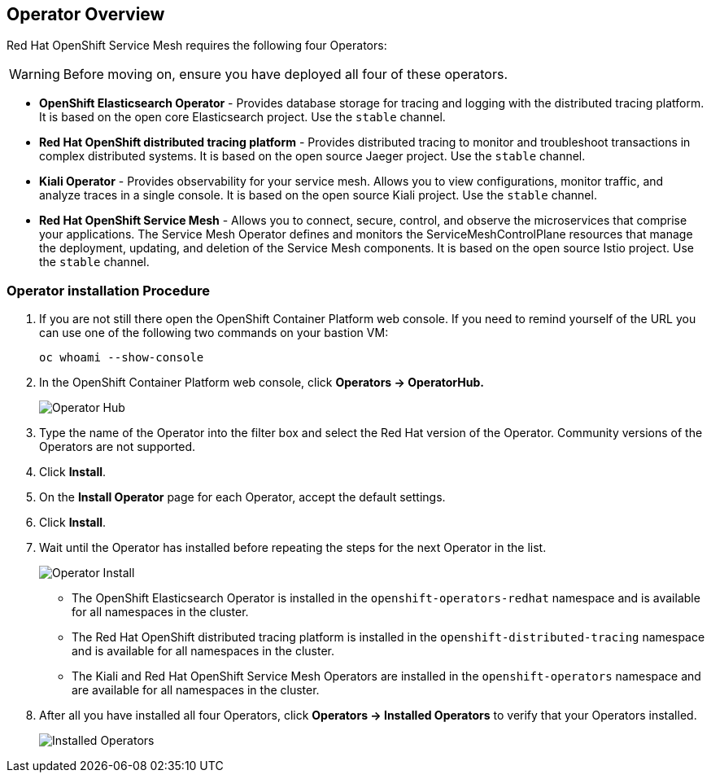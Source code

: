 == Operator Overview

Red Hat OpenShift Service Mesh requires the following four Operators:

[WARNING]
====
Before moving on, ensure you have deployed all four of these operators.
====

* *OpenShift Elasticsearch Operator* - Provides database storage for tracing and logging with the distributed tracing platform.
It is based on the open core Elasticsearch project. Use the `stable` channel.
* *Red Hat OpenShift distributed tracing platform* - Provides distributed tracing to monitor and troubleshoot transactions in complex distributed systems.
It is based on the open source Jaeger project. Use the `stable` channel.
* *Kiali Operator* - Provides observability for your service mesh.
Allows you to view configurations, monitor traffic, and analyze traces in a single console.
It is based on the open source Kiali project. Use the `stable` channel.
* *Red Hat OpenShift Service Mesh* - Allows you to connect, secure, control, and observe the microservices that comprise your applications.
The Service Mesh Operator defines and monitors the ServiceMeshControlPlane resources that manage the deployment, updating, and deletion of the Service Mesh components. It is based on the open source Istio project. Use the `stable` channel.

=== Operator installation Procedure

. If you are not still there open the OpenShift Container Platform web console. If you need to remind yourself of the URL you can use one of the following two commands on your bastion VM:
+
[source,sh,role=execute]
----
oc whoami --show-console
----

. In the OpenShift Container Platform web console, click *Operators → OperatorHub.*
+
image::../media/operatorhub.png[Operator Hub]

. Type the name of the Operator into the filter box and select the Red Hat version of the Operator.
Community versions of the Operators are not supported.
. Click *Install*.
. On the *Install Operator* page for each Operator, accept the default settings.
. Click *Install*.
. Wait until the Operator has installed before repeating the steps for the next Operator in the list.
+
image::../media/operatorhub-click-install.png[Operator Install]

* The OpenShift Elasticsearch Operator is installed in the `openshift-operators-redhat` namespace and is available for all namespaces in the cluster.
* The Red Hat OpenShift distributed tracing platform is installed in the `openshift-distributed-tracing` namespace and is available for all namespaces in the cluster.
* The Kiali and Red Hat OpenShift Service Mesh Operators are installed in the `openshift-operators` namespace and are available for all namespaces in the cluster.

. After all you have installed all four Operators, click *Operators → Installed Operators* to verify that your Operators installed.
+
image::../media/show-installed-operators.png[Installed Operators]
